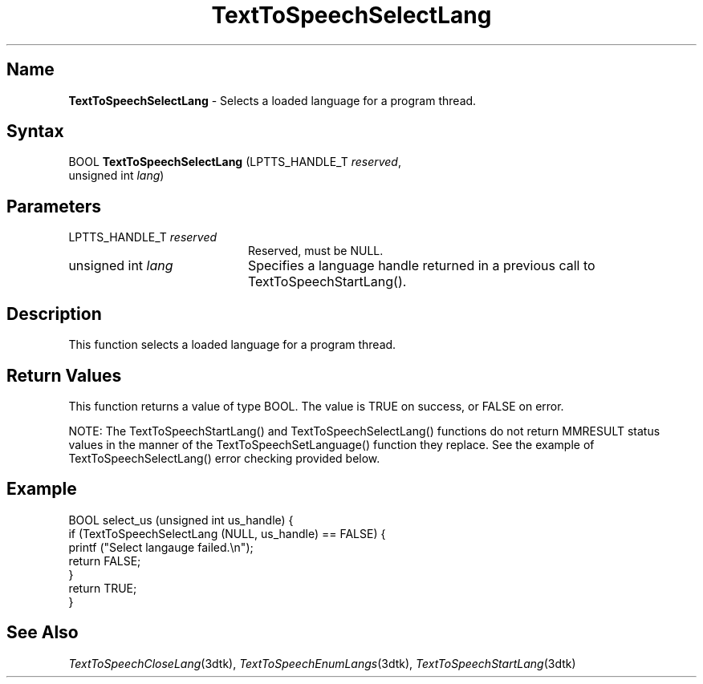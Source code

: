 .TH "TextToSpeechSelectLang" 3dtk "" "" "" "DECtalk" ""
.SH Name
.PP
\fBTextToSpeechSelectLang\fP \-
Selects a loaded language for a program thread.
.SH Syntax
.EX
BOOL \fBTextToSpeechSelectLang\fP (LPTTS_HANDLE_T \fIreserved\fP,
                            unsigned int \fIlang\fP)
.EE
.SH Parameters
.IP "LPTTS_HANDLE_T \fIreserved\fP" 20
Reserved, must be NULL.
.IP "unsigned int \fIlang\fP" 20
Specifies a language handle returned in a previous call to
TextToSpeechStartLang().
.SH Description
.PP
This function 
selects a loaded language for a program thread.
.SH Return Values
.PP
This function returns a value of type BOOL.  The value is TRUE on success,
or FALSE on error.
.PP
NOTE: The TextToSpeechStartLang() and TextToSpeechSelectLang() functions
do not return MMRESULT status values in the manner of the
TextToSpeechSetLanguage() function they replace.  See the example
of TextToSpeechSelectLang() error checking provided below.
.SH Example
.EX
BOOL select_us (unsigned int us_handle) {
    if (TextToSpeechSelectLang (NULL, us_handle) == FALSE) {
        printf ("Select langauge failed.\en");
        return FALSE;
    }
    return TRUE;
}
.EE
.SH See Also
.PP
\fITextToSpeechCloseLang\fP(3dtk),
\fITextToSpeechEnumLangs\fP(3dtk),
\fITextToSpeechStartLang\fP(3dtk)
